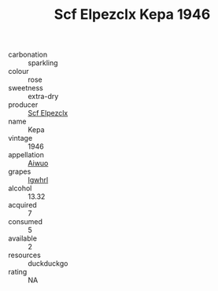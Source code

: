 :PROPERTIES:
:ID:                     b77338b0-a308-4017-a393-c69df76c8b83
:END:
#+TITLE: Scf Elpezclx Kepa 1946

- carbonation :: sparkling
- colour :: rose
- sweetness :: extra-dry
- producer :: [[id:85267b00-1235-4e32-9418-d53c08f6b426][Scf Elpezclx]]
- name :: Kepa
- vintage :: 1946
- appellation :: [[id:47e01a18-0eb9-49d9-b003-b99e7e92b783][Aiwuo]]
- grapes :: [[id:418b9689-f8de-4492-b893-3f048b747884][Igwhrl]]
- alcohol :: 13.32
- acquired :: 7
- consumed :: 5
- available :: 2
- resources :: duckduckgo
- rating :: NA



